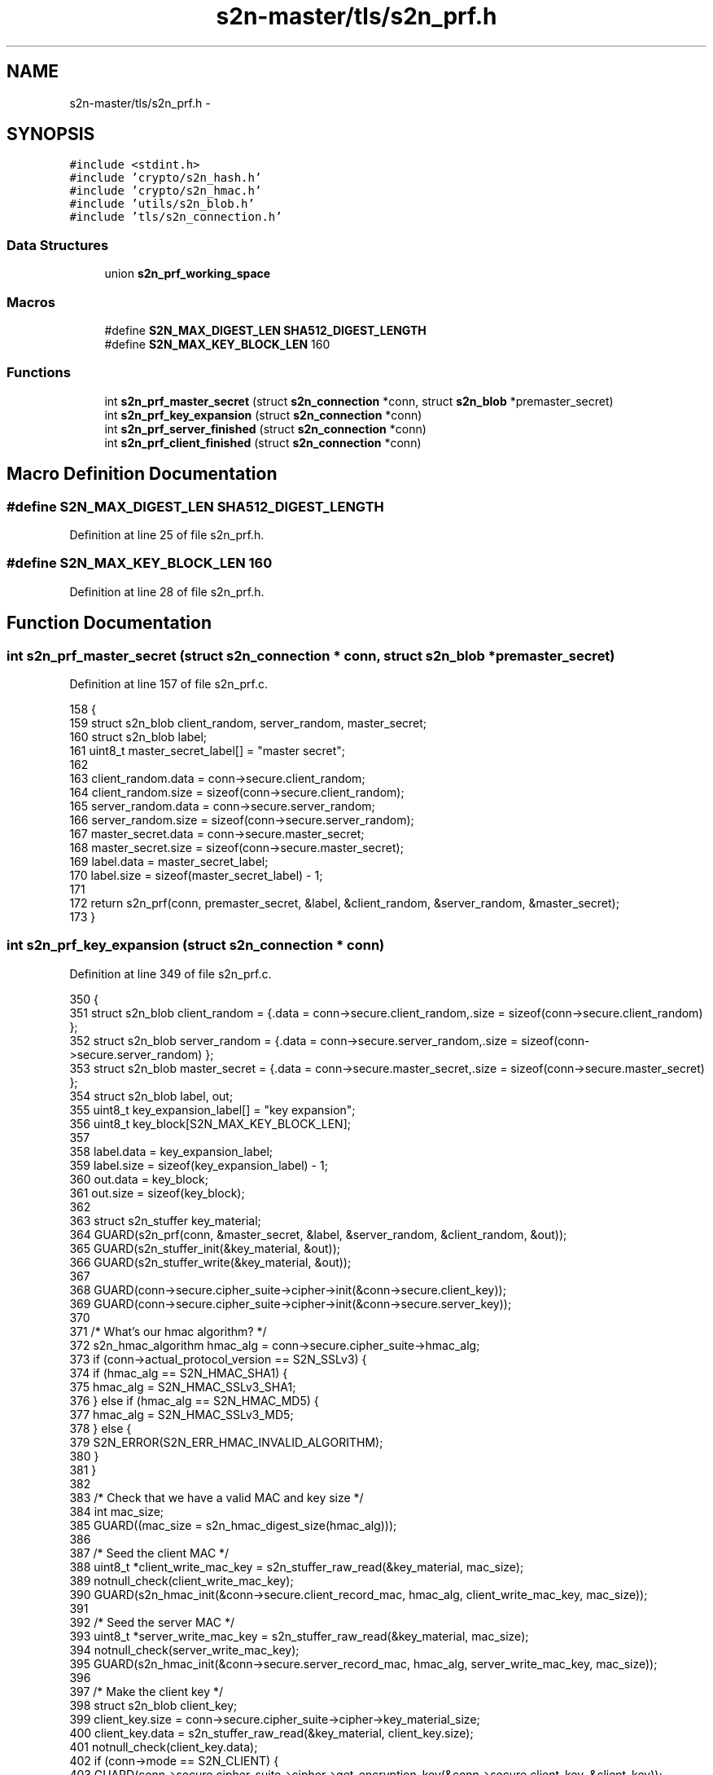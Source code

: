 .TH "s2n-master/tls/s2n_prf.h" 3 "Fri Aug 19 2016" "s2n-doxygen-full" \" -*- nroff -*-
.ad l
.nh
.SH NAME
s2n-master/tls/s2n_prf.h \- 
.SH SYNOPSIS
.br
.PP
\fC#include <stdint\&.h>\fP
.br
\fC#include 'crypto/s2n_hash\&.h'\fP
.br
\fC#include 'crypto/s2n_hmac\&.h'\fP
.br
\fC#include 'utils/s2n_blob\&.h'\fP
.br
\fC#include 'tls/s2n_connection\&.h'\fP
.br

.SS "Data Structures"

.in +1c
.ti -1c
.RI "union \fBs2n_prf_working_space\fP"
.br
.in -1c
.SS "Macros"

.in +1c
.ti -1c
.RI "#define \fBS2N_MAX_DIGEST_LEN\fP   \fBSHA512_DIGEST_LENGTH\fP"
.br
.ti -1c
.RI "#define \fBS2N_MAX_KEY_BLOCK_LEN\fP   160"
.br
.in -1c
.SS "Functions"

.in +1c
.ti -1c
.RI "int \fBs2n_prf_master_secret\fP (struct \fBs2n_connection\fP *conn, struct \fBs2n_blob\fP *premaster_secret)"
.br
.ti -1c
.RI "int \fBs2n_prf_key_expansion\fP (struct \fBs2n_connection\fP *conn)"
.br
.ti -1c
.RI "int \fBs2n_prf_server_finished\fP (struct \fBs2n_connection\fP *conn)"
.br
.ti -1c
.RI "int \fBs2n_prf_client_finished\fP (struct \fBs2n_connection\fP *conn)"
.br
.in -1c
.SH "Macro Definition Documentation"
.PP 
.SS "#define S2N_MAX_DIGEST_LEN   \fBSHA512_DIGEST_LENGTH\fP"

.PP
Definition at line 25 of file s2n_prf\&.h\&.
.SS "#define S2N_MAX_KEY_BLOCK_LEN   160"

.PP
Definition at line 28 of file s2n_prf\&.h\&.
.SH "Function Documentation"
.PP 
.SS "int s2n_prf_master_secret (struct \fBs2n_connection\fP * conn, struct \fBs2n_blob\fP * premaster_secret)"

.PP
Definition at line 157 of file s2n_prf\&.c\&.
.PP
.nf
158 {
159     struct s2n_blob client_random, server_random, master_secret;
160     struct s2n_blob label;
161     uint8_t master_secret_label[] = "master secret";
162 
163     client_random\&.data = conn->secure\&.client_random;
164     client_random\&.size = sizeof(conn->secure\&.client_random);
165     server_random\&.data = conn->secure\&.server_random;
166     server_random\&.size = sizeof(conn->secure\&.server_random);
167     master_secret\&.data = conn->secure\&.master_secret;
168     master_secret\&.size = sizeof(conn->secure\&.master_secret);
169     label\&.data = master_secret_label;
170     label\&.size = sizeof(master_secret_label) - 1;
171 
172     return s2n_prf(conn, premaster_secret, &label, &client_random, &server_random, &master_secret);
173 }
.fi
.SS "int s2n_prf_key_expansion (struct \fBs2n_connection\fP * conn)"

.PP
Definition at line 349 of file s2n_prf\&.c\&.
.PP
.nf
350 {
351     struct s2n_blob client_random = {\&.data = conn->secure\&.client_random,\&.size = sizeof(conn->secure\&.client_random) };
352     struct s2n_blob server_random = {\&.data = conn->secure\&.server_random,\&.size = sizeof(conn->secure\&.server_random) };
353     struct s2n_blob master_secret = {\&.data = conn->secure\&.master_secret,\&.size = sizeof(conn->secure\&.master_secret) };
354     struct s2n_blob label, out;
355     uint8_t key_expansion_label[] = "key expansion";
356     uint8_t key_block[S2N_MAX_KEY_BLOCK_LEN];
357 
358     label\&.data = key_expansion_label;
359     label\&.size = sizeof(key_expansion_label) - 1;
360     out\&.data = key_block;
361     out\&.size = sizeof(key_block);
362 
363     struct s2n_stuffer key_material;
364     GUARD(s2n_prf(conn, &master_secret, &label, &server_random, &client_random, &out));
365     GUARD(s2n_stuffer_init(&key_material, &out));
366     GUARD(s2n_stuffer_write(&key_material, &out));
367 
368     GUARD(conn->secure\&.cipher_suite->cipher->init(&conn->secure\&.client_key));
369     GUARD(conn->secure\&.cipher_suite->cipher->init(&conn->secure\&.server_key));
370 
371     /* What's our hmac algorithm? */
372     s2n_hmac_algorithm hmac_alg = conn->secure\&.cipher_suite->hmac_alg;
373     if (conn->actual_protocol_version == S2N_SSLv3) {
374         if (hmac_alg == S2N_HMAC_SHA1) {
375             hmac_alg = S2N_HMAC_SSLv3_SHA1;
376         } else if (hmac_alg == S2N_HMAC_MD5) {
377             hmac_alg = S2N_HMAC_SSLv3_MD5;
378         } else {
379             S2N_ERROR(S2N_ERR_HMAC_INVALID_ALGORITHM);
380         }
381     }
382 
383     /* Check that we have a valid MAC and key size */
384     int mac_size;
385     GUARD((mac_size = s2n_hmac_digest_size(hmac_alg)));
386 
387     /* Seed the client MAC */
388     uint8_t *client_write_mac_key = s2n_stuffer_raw_read(&key_material, mac_size);
389     notnull_check(client_write_mac_key);
390     GUARD(s2n_hmac_init(&conn->secure\&.client_record_mac, hmac_alg, client_write_mac_key, mac_size));
391 
392     /* Seed the server MAC */
393     uint8_t *server_write_mac_key = s2n_stuffer_raw_read(&key_material, mac_size);
394     notnull_check(server_write_mac_key);
395     GUARD(s2n_hmac_init(&conn->secure\&.server_record_mac, hmac_alg, server_write_mac_key, mac_size));
396 
397     /* Make the client key */
398     struct s2n_blob client_key;
399     client_key\&.size = conn->secure\&.cipher_suite->cipher->key_material_size;
400     client_key\&.data = s2n_stuffer_raw_read(&key_material, client_key\&.size);
401     notnull_check(client_key\&.data);
402     if (conn->mode == S2N_CLIENT) {
403         GUARD(conn->secure\&.cipher_suite->cipher->get_encryption_key(&conn->secure\&.client_key, &client_key));
404     } else {
405         GUARD(conn->secure\&.cipher_suite->cipher->get_decryption_key(&conn->secure\&.client_key, &client_key));
406     }
407 
408     /* Make the server key */
409     struct s2n_blob server_key;
410     server_key\&.size = conn->secure\&.cipher_suite->cipher->key_material_size;
411     server_key\&.data = s2n_stuffer_raw_read(&key_material, server_key\&.size);
412     notnull_check(server_key\&.data);
413     if (conn->mode == S2N_SERVER) {
414         GUARD(conn->secure\&.cipher_suite->cipher->get_encryption_key(&conn->secure\&.server_key, &server_key));
415     } else {
416         GUARD(conn->secure\&.cipher_suite->cipher->get_decryption_key(&conn->secure\&.server_key, &server_key));
417     }
418 
419     /* TLS >= 1\&.1 has no implicit IVs for non AEAD ciphers */
420     if (conn->actual_protocol_version > S2N_TLS10 && conn->secure\&.cipher_suite->cipher->type != S2N_AEAD) {
421         return 0;
422     }
423 
424     uint32_t implicit_iv_size = 0;
425     switch (conn->secure\&.cipher_suite->cipher->type) {
426     case S2N_AEAD:
427         implicit_iv_size = conn->secure\&.cipher_suite->cipher->io\&.aead\&.fixed_iv_size;
428         break;
429     case S2N_CBC:
430         implicit_iv_size = conn->secure\&.cipher_suite->cipher->io\&.cbc\&.block_size;
431         break;
432         /* No-op for stream ciphers */
433     default:
434         break;
435     }
436 
437     struct s2n_blob client_implicit_iv = {\&.data = conn->secure\&.client_implicit_iv,\&.size = implicit_iv_size };
438     struct s2n_blob server_implicit_iv = {\&.data = conn->secure\&.server_implicit_iv,\&.size = implicit_iv_size };
439     GUARD(s2n_stuffer_read(&key_material, &client_implicit_iv));
440     GUARD(s2n_stuffer_read(&key_material, &server_implicit_iv));
441 
442     return 0;
443 }
.fi
.SS "int s2n_prf_server_finished (struct \fBs2n_connection\fP * conn)"

.PP
Definition at line 293 of file s2n_prf\&.c\&.
.PP
.nf
294 {
295     struct s2n_blob master_secret, md5, sha;
296     uint8_t md5_digest[MD5_DIGEST_LENGTH];
297     uint8_t sha_digest[SHA384_DIGEST_LENGTH];
298     uint8_t server_finished_label[] = "server finished";
299     struct s2n_blob server_finished;
300     struct s2n_blob label;
301 
302     if (conn->actual_protocol_version == S2N_SSLv3) {
303         return s2n_sslv3_server_finished(conn);
304     }
305 
306     server_finished\&.data = conn->handshake\&.server_finished;
307     server_finished\&.size = S2N_TLS_FINISHED_LEN;
308     label\&.data = server_finished_label;
309     label\&.size = sizeof(server_finished_label) - 1;
310 
311     master_secret\&.data = conn->secure\&.master_secret;
312     master_secret\&.size = sizeof(conn->secure\&.master_secret);
313     if (conn->actual_protocol_version == S2N_TLS12) {
314         switch (conn->secure\&.cipher_suite->tls12_prf_alg) {
315             struct s2n_hash_state hash_state;
316 
317         case S2N_HMAC_SHA256:
318             GUARD(s2n_hash_copy(&hash_state, &conn->handshake\&.sha256));
319             GUARD(s2n_hash_digest(&hash_state, sha_digest, SHA256_DIGEST_LENGTH));
320             sha\&.size = SHA256_DIGEST_LENGTH;
321             break;
322         case S2N_HMAC_SHA384:
323             GUARD(s2n_hash_copy(&hash_state, &conn->handshake\&.sha384));
324             GUARD(s2n_hash_digest(&hash_state, sha_digest, SHA384_DIGEST_LENGTH));
325             sha\&.size = SHA384_DIGEST_LENGTH;
326             break;
327         default:
328             S2N_ERROR(S2N_ERR_PRF_INVALID_ALGORITHM);
329         }
330 
331         sha\&.data = sha_digest;
332         return s2n_prf(conn, &master_secret, &label, &sha, NULL, &server_finished);
333     }
334 
335     struct s2n_hash_state md5_state, sha1_state;
336     GUARD(s2n_hash_copy(&md5_state, &conn->handshake\&.md5));
337     GUARD(s2n_hash_copy(&sha1_state, &conn->handshake\&.sha1));
338 
339     GUARD(s2n_hash_digest(&md5_state, md5_digest, MD5_DIGEST_LENGTH));
340     GUARD(s2n_hash_digest(&sha1_state, sha_digest, SHA_DIGEST_LENGTH));
341     md5\&.data = md5_digest;
342     md5\&.size = MD5_DIGEST_LENGTH;
343     sha\&.data = sha_digest;
344     sha\&.size = SHA_DIGEST_LENGTH;
345 
346     return s2n_prf(conn, &master_secret, &label, &md5, &sha, &server_finished);
347 }
.fi
.SS "int s2n_prf_client_finished (struct \fBs2n_connection\fP * conn)"

.PP
Definition at line 237 of file s2n_prf\&.c\&.
.PP
.nf
238 {
239     struct s2n_blob master_secret, md5, sha;
240     uint8_t md5_digest[MD5_DIGEST_LENGTH];
241     uint8_t sha_digest[SHA384_DIGEST_LENGTH];
242     uint8_t client_finished_label[] = "client finished";
243     struct s2n_blob client_finished;
244     struct s2n_blob label;
245 
246     if (conn->actual_protocol_version == S2N_SSLv3) {
247         return s2n_sslv3_client_finished(conn);
248     }
249 
250     client_finished\&.data = conn->handshake\&.client_finished;
251     client_finished\&.size = S2N_TLS_FINISHED_LEN;
252     label\&.data = client_finished_label;
253     label\&.size = sizeof(client_finished_label) - 1;
254 
255     master_secret\&.data = conn->secure\&.master_secret;
256     master_secret\&.size = sizeof(conn->secure\&.master_secret);
257     if (conn->actual_protocol_version == S2N_TLS12) {
258         switch (conn->secure\&.cipher_suite->tls12_prf_alg) {
259             struct s2n_hash_state hash_state;
260 
261         case S2N_HMAC_SHA256:
262             GUARD(s2n_hash_copy(&hash_state, &conn->handshake\&.sha256));
263             GUARD(s2n_hash_digest(&hash_state, sha_digest, SHA256_DIGEST_LENGTH));
264             sha\&.size = SHA256_DIGEST_LENGTH;
265             break;
266         case S2N_HMAC_SHA384:
267             GUARD(s2n_hash_copy(&hash_state, &conn->handshake\&.sha384));
268             GUARD(s2n_hash_digest(&hash_state, sha_digest, SHA384_DIGEST_LENGTH));
269             sha\&.size = SHA384_DIGEST_LENGTH;
270             break;
271         default:
272             S2N_ERROR(S2N_ERR_PRF_INVALID_ALGORITHM);
273         }
274 
275         sha\&.data = sha_digest;
276         return s2n_prf(conn, &master_secret, &label, &sha, NULL, &client_finished);
277     }
278 
279     struct s2n_hash_state md5_state, sha1_state;
280     GUARD(s2n_hash_copy(&md5_state, &conn->handshake\&.md5));
281     GUARD(s2n_hash_copy(&sha1_state, &conn->handshake\&.sha1));
282 
283     GUARD(s2n_hash_digest(&md5_state, md5_digest, MD5_DIGEST_LENGTH));
284     GUARD(s2n_hash_digest(&sha1_state, sha_digest, SHA_DIGEST_LENGTH));
285     md5\&.data = md5_digest;
286     md5\&.size = MD5_DIGEST_LENGTH;
287     sha\&.data = sha_digest;
288     sha\&.size = SHA_DIGEST_LENGTH;
289 
290     return s2n_prf(conn, &master_secret, &label, &md5, &sha, &client_finished);
291 }
.fi
.SH "Author"
.PP 
Generated automatically by Doxygen for s2n-doxygen-full from the source code\&.
